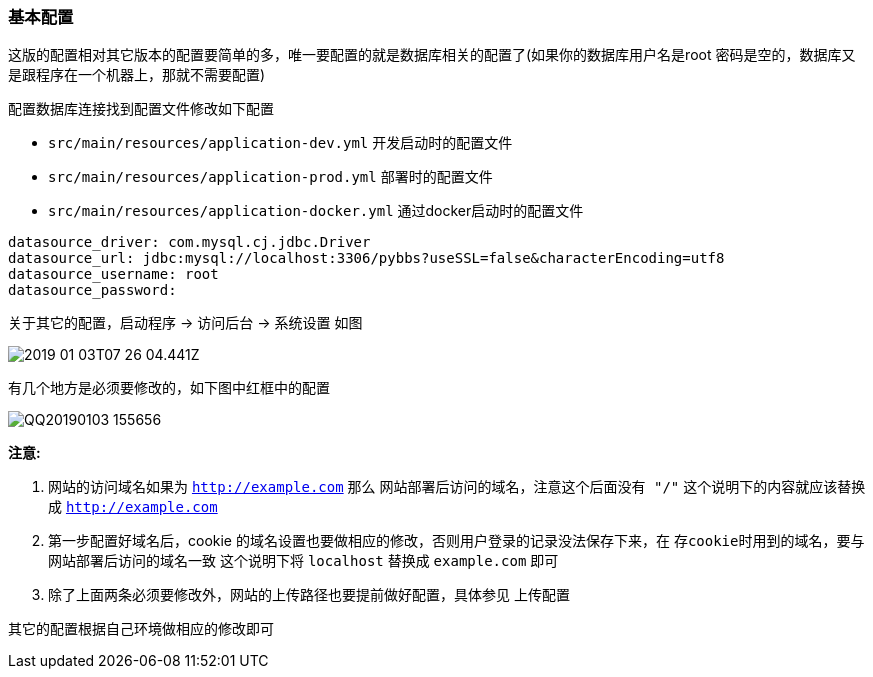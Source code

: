 === 基本配置

这版的配置相对其它版本的配置要简单的多，唯一要配置的就是数据库相关的配置了(如果你的数据库用户名是root 密码是空的，数据库又是跟程序在一个机器上，那就不需要配置)

配置数据库连接找到配置文件修改如下配置

- `src/main/resources/application-dev.yml` 开发启动时的配置文件
- `src/main/resources/application-prod.yml` 部署时的配置文件
- `src/main/resources/application-docker.yml` 通过docker启动时的配置文件

[source,yml]
----
datasource_driver: com.mysql.cj.jdbc.Driver
datasource_url: jdbc:mysql://localhost:3306/pybbs?useSSL=false&characterEncoding=utf8
datasource_username: root
datasource_password:
----

关于其它的配置，启动程序 -> 访问后台 -> 系统设置 如图

image:./images/2019-01-03T07-26-04.441Z.png[]

有几个地方是必须要修改的，如下图中红框中的配置

image:./images/QQ20190103-155656.png[]

*注意:*

1. 网站的访问域名如果为 `http://example.com` 那么 `网站部署后访问的域名，注意这个后面没有 "/"` 这个说明下的内容就应该替换成 `http://example.com`
2. 第一步配置好域名后，cookie 的域名设置也要做相应的修改，否则用户登录的记录没法保存下来，在 `存cookie时用到的域名，要与网站部署后访问的域名一致` 这个说明下将 `localhost` 替换成 `example.com` 即可
3. 除了上面两条必须要修改外，网站的上传路径也要提前做好配置，具体参见 上传配置

其它的配置根据自己环境做相应的修改即可
